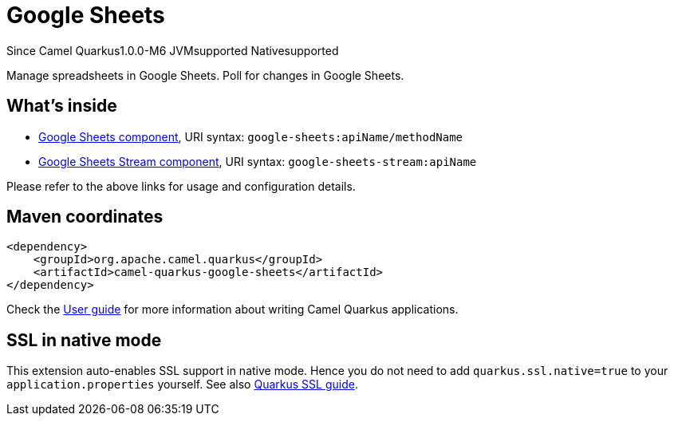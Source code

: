 // Do not edit directly!
// This file was generated by camel-quarkus-maven-plugin:update-extension-doc-page

[[google-sheets]]
= Google Sheets

[.badges]
[.badge-key]##Since Camel Quarkus##[.badge-version]##1.0.0-M6## [.badge-key]##JVM##[.badge-supported]##supported## [.badge-key]##Native##[.badge-supported]##supported##

Manage spreadsheets in Google Sheets. Poll for changes in Google Sheets.

== What's inside

* https://camel.apache.org/components/latest/google-sheets-component.html[Google Sheets component], URI syntax: `google-sheets:apiName/methodName`
* https://camel.apache.org/components/latest/google-sheets-stream-component.html[Google Sheets Stream component], URI syntax: `google-sheets-stream:apiName`

Please refer to the above links for usage and configuration details.

== Maven coordinates

[source,xml]
----
<dependency>
    <groupId>org.apache.camel.quarkus</groupId>
    <artifactId>camel-quarkus-google-sheets</artifactId>
</dependency>
----

Check the xref:user-guide/index.adoc[User guide] for more information about writing Camel Quarkus applications.

== SSL in native mode

This extension auto-enables SSL support in native mode. Hence you do not need to add
`quarkus.ssl.native=true` to your `application.properties` yourself. See also
https://quarkus.io/guides/native-and-ssl[Quarkus SSL guide].
